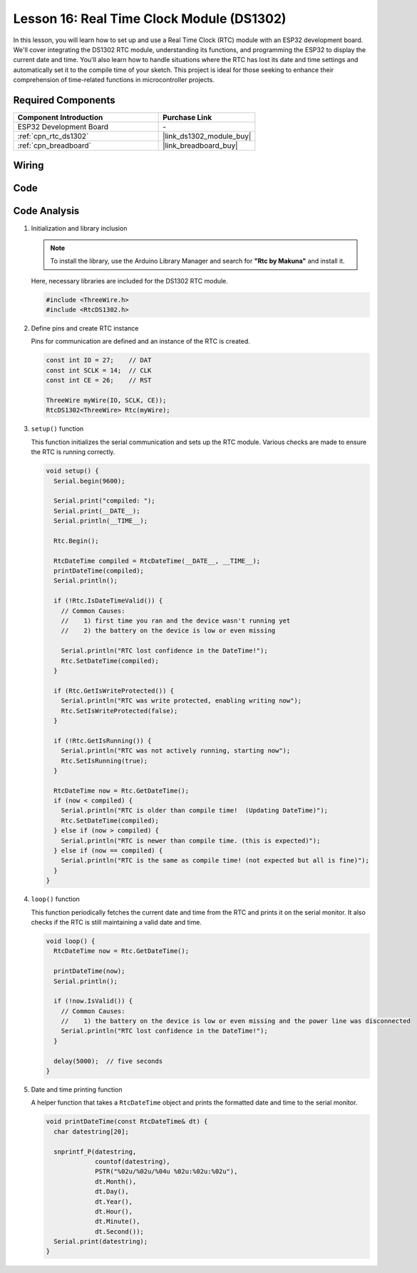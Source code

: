 .. _esp32_lesson16_ds1306:

Lesson 16: Real Time Clock Module (DS1302)
==================================================

In this lesson, you will learn how to set up and use a Real Time Clock (RTC) module with an ESP32 development board. We'll cover integrating the DS1302 RTC module, understanding its functions, and programming the ESP32 to display the current date and time. You'll also learn how to handle situations where the RTC has lost its date and time settings and automatically set it to the compile time of your sketch. This project is ideal for those seeking to enhance their comprehension of time-related functions in microcontroller projects.

Required Components
---------------------------

.. list-table::
    :widths: 30 20
    :header-rows: 1

    *   - Component Introduction
        - Purchase Link

    *   - ESP32 Development Board
        - \-
    *   - :ref:`cpn_rtc_ds1302`
        - |link_ds1302_module_buy|
    *   - :ref:`cpn_breadboard`
        - |link_breadboard_buy|


Wiring
---------------------------

.. image:: img/Lesson_16_DS1302_esp32_bb.png
    :width: 100%


Code
---------------------------

.. raw:: html

    <iframe src=https://create.arduino.cc/editor/sunfounder01/12a5464b-7a6e-48e1-b43e-ca585cb9e310/preview?embed style="height:510px;width:100%;margin:10px 0" frameborder=0></iframe>

Code Analysis
---------------------------

#. Initialization and library inclusion

   .. note:: 
      To install the library, use the Arduino Library Manager and search for **"Rtc by Makuna"** and install it. 

   Here, necessary libraries are included for the DS1302 RTC module.

   .. code-block:: arduino

      #include <ThreeWire.h>
      #include <RtcDS1302.h>

#. Define pins and create RTC instance

   Pins for communication are defined and an instance of the RTC is created.

   .. code-block:: arduino

      const int IO = 27;    // DAT
      const int SCLK = 14;  // CLK
      const int CE = 26;    // RST

      ThreeWire myWire(IO, SCLK, CE));
      RtcDS1302<ThreeWire> Rtc(myWire);


#. ``setup()`` function

   This function initializes the serial communication and sets up the RTC module. Various checks are made to ensure the RTC is running correctly.

   .. code-block:: arduino

      void setup() {
        Serial.begin(9600);
      
        Serial.print("compiled: ");
        Serial.print(__DATE__);
        Serial.println(__TIME__);
      
        Rtc.Begin();
      
        RtcDateTime compiled = RtcDateTime(__DATE__, __TIME__);
        printDateTime(compiled);
        Serial.println();
      
        if (!Rtc.IsDateTimeValid()) {
          // Common Causes:
          //    1) first time you ran and the device wasn't running yet
          //    2) the battery on the device is low or even missing
      
          Serial.println("RTC lost confidence in the DateTime!");
          Rtc.SetDateTime(compiled);
        }
      
        if (Rtc.GetIsWriteProtected()) {
          Serial.println("RTC was write protected, enabling writing now");
          Rtc.SetIsWriteProtected(false);
        }
      
        if (!Rtc.GetIsRunning()) {
          Serial.println("RTC was not actively running, starting now");
          Rtc.SetIsRunning(true);
        }
      
        RtcDateTime now = Rtc.GetDateTime();
        if (now < compiled) {
          Serial.println("RTC is older than compile time!  (Updating DateTime)");
          Rtc.SetDateTime(compiled);
        } else if (now > compiled) {
          Serial.println("RTC is newer than compile time. (this is expected)");
        } else if (now == compiled) {
          Serial.println("RTC is the same as compile time! (not expected but all is fine)");
        }
      }


#. ``loop()`` function

   This function periodically fetches the current date and time from the RTC and prints it on the serial monitor. It also checks if the RTC is still maintaining a valid date and time.

   .. code-block:: arduino

      void loop() {
        RtcDateTime now = Rtc.GetDateTime();
      
        printDateTime(now);
        Serial.println();
      
        if (!now.IsValid()) {
          // Common Causes:
          //    1) the battery on the device is low or even missing and the power line was disconnected
          Serial.println("RTC lost confidence in the DateTime!");
        }
      
        delay(5000);  // five seconds
      }


#. Date and time printing function

   A helper function that takes a ``RtcDateTime`` object and prints the formatted date and time to the serial monitor.

   .. code-block:: arduino

      void printDateTime(const RtcDateTime& dt) {
        char datestring[20];
      
        snprintf_P(datestring,
                   countof(datestring),
                   PSTR("%02u/%02u/%04u %02u:%02u:%02u"),
                   dt.Month(),
                   dt.Day(),
                   dt.Year(),
                   dt.Hour(),
                   dt.Minute(),
                   dt.Second());
        Serial.print(datestring);
      }